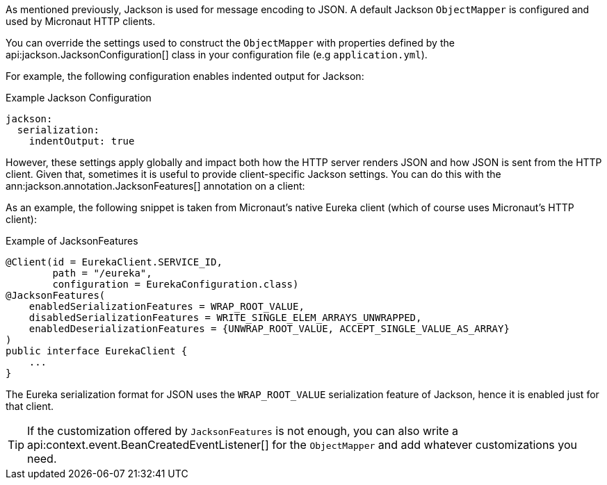 As mentioned previously, Jackson is used for message encoding to JSON. A default Jackson `ObjectMapper` is configured and used by Micronaut HTTP clients.

You can override the settings used to construct the `ObjectMapper` with properties defined by the api:jackson.JacksonConfiguration[] class in your configuration file (e.g `application.yml`).

For example, the following configuration enables indented output for Jackson:

.Example Jackson Configuration
[configuration]
----
jackson:
  serialization:
    indentOutput: true
----

However, these settings apply globally and impact both how the HTTP server renders JSON and how JSON is sent from the HTTP client. Given that, sometimes it is useful to provide client-specific Jackson settings. You can do this with the ann:jackson.annotation.JacksonFeatures[] annotation on a client:

As an example, the following snippet is taken from Micronaut's native Eureka client (which of course uses Micronaut's HTTP client):

.Example of JacksonFeatures
[source,java]
----
@Client(id = EurekaClient.SERVICE_ID,
        path = "/eureka",
        configuration = EurekaConfiguration.class)
@JacksonFeatures(
    enabledSerializationFeatures = WRAP_ROOT_VALUE,
    disabledSerializationFeatures = WRITE_SINGLE_ELEM_ARRAYS_UNWRAPPED,
    enabledDeserializationFeatures = {UNWRAP_ROOT_VALUE, ACCEPT_SINGLE_VALUE_AS_ARRAY}
)
public interface EurekaClient {
    ...
}
----

The Eureka serialization format for JSON uses the `WRAP_ROOT_VALUE` serialization feature of Jackson, hence it is enabled just for that client.

TIP: If the customization offered by `JacksonFeatures` is not enough, you can also write a api:context.event.BeanCreatedEventListener[] for the `ObjectMapper` and add whatever customizations you need.
